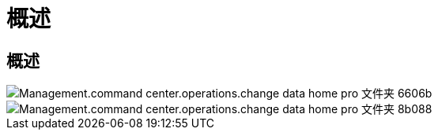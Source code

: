 = 概述




== 概述

image::Management.command_center.operations.change_data_home_pro_folders-6606b.png[Management.command center.operations.change data home pro 文件夹 6606b]

image::Management.command_center.operations.change_data_home_pro_folders-8b088.png[Management.command center.operations.change data home pro 文件夹 8b088]
